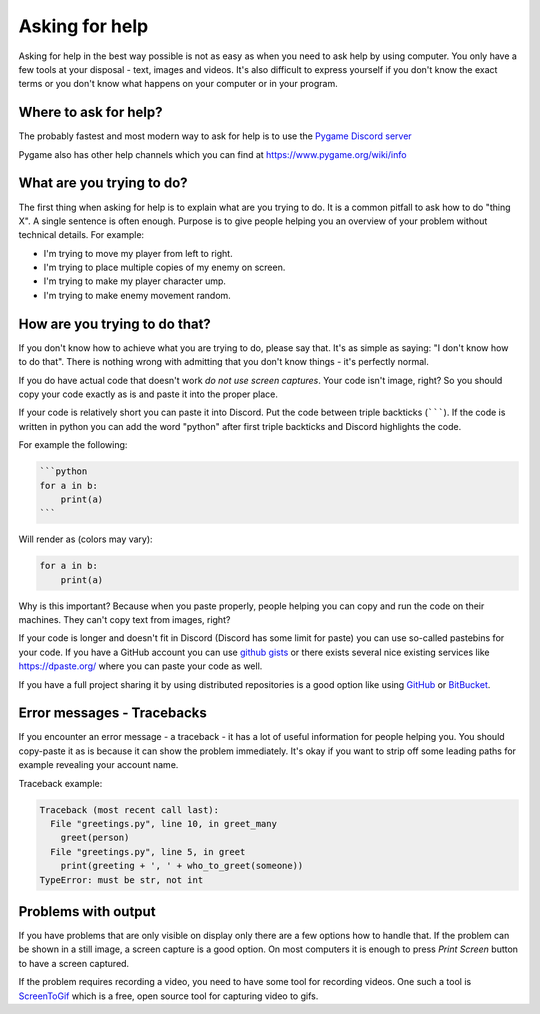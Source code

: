 .. _askingforhelp:

Asking for help
===============

Asking for help in the best way possible is not as easy as when you need to ask
help by using computer. You only have a few tools at your disposal - text,
images and videos. It's also difficult to express yourself if you don't know
the exact terms or you don't know what happens on your computer or in your 
program.

Where to ask for help?
----------------------

The probably fastest and most modern way to ask for help is to use
the `Pygame Discord server <https://discord.gg/r8yreB6>`_

Pygame also has other help channels which you can find at https://www.pygame.org/wiki/info

What are you trying to do?
--------------------------

The first thing when asking for help is to explain what are you trying to do. It
is a common pitfall to ask how to do "thing X". A single sentence is often
enough. Purpose is to give people helping you an overview of your problem
without technical details. For example:

- I'm trying to move my player from left to right.
- I'm trying to place multiple copies of my enemy on screen.
- I'm trying to make my player character ump.
- I'm trying to make enemy movement random.

How are you trying to do that?
------------------------------

If you don't know how to achieve what you are trying to do, please say that.
It's as simple as saying: "I don't know how to do that". There is nothing
wrong with admitting that you don't know things - it's perfectly normal.

If you do have actual code that doesn't work *do not use screen captures*.
Your code isn't image, right? So you should copy your code exactly as is and
paste it into the proper place.

If your code is relatively short you can paste it into Discord. Put the code
between triple backticks (```````). If the code is written in python you can
add the word "python" after first triple backticks and Discord highlights the 
code.

For example the following:

.. code-block::

    ```python
    for a in b:
        print(a)
    ```

Will render as (colors may vary):

.. code-block:: python

    for a in b:
        print(a)

Why is this important? Because when you paste properly, people helping you
can copy and run the code on their machines. They can't copy text from images,
right?

If your code is longer and doesn't fit in Discord (Discord has some limit for
paste) you can use so-called pastebins for your code. If you have a GitHub 
account you can use `github gists <https://gist.github.com/>`_ or there exists
several nice existing services like https://dpaste.org/ where you can paste 
your code as well.

If you have a full project sharing it by using distributed repositories is a
good option like using `GitHub <https://github.com/>`_ or 
`BitBucket <https://bitbucket.org/>`_.

Error messages - Tracebacks
---------------------------

If you encounter an error message - a traceback - it has a lot of useful
information for people helping you. You should copy-paste it as is because
it can show the problem immediately. It's okay if you want to strip off some
leading paths for example revealing your account name.

Traceback example:

.. code-block:: python

    Traceback (most recent call last):
      File "greetings.py", line 10, in greet_many
        greet(person)
      File "greetings.py", line 5, in greet
        print(greeting + ', ' + who_to_greet(someone))
    TypeError: must be str, not int    

Problems with output
--------------------

If you have problems that are only visible on display only there are a few
options how to handle that. If the problem can be shown in a still image,
a screen capture is a good option. On most computers it is enough to press
`Print Screen` button to have a screen captured.

If the problem requires recording a video, you need to have some tool for recording
videos. One such a tool is `ScreenToGif <https://www.screentogif.com/>`_ which
is a free, open source tool for capturing video to gifs.
